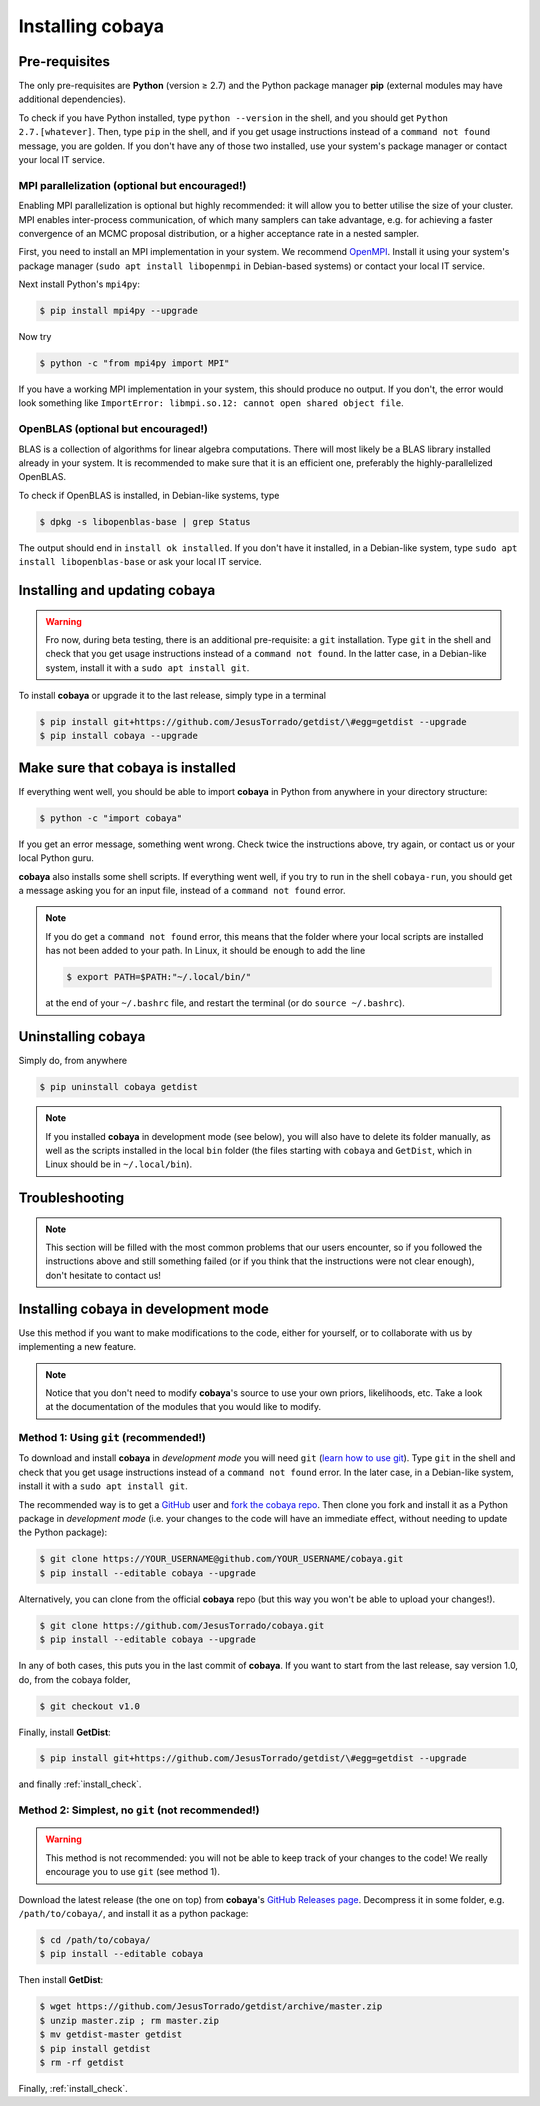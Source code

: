 Installing cobaya
=================

Pre-requisites
--------------

The only pre-requisites are **Python** (version ≥ 2.7) and the Python package manager **pip** (external modules may have additional dependencies).

To check if you have Python installed, type ``python --version`` in the shell, and you should get ``Python 2.7.[whatever]``. Then, type ``pip`` in the shell, and if you get usage instructions instead of a ``command not found`` message, you are golden. If you don't have any of those two installed, use your system's package manager or contact your local IT service.

.. _install_mpi:


MPI parallelization (optional but encouraged!)
^^^^^^^^^^^^^^^^^^^^^^^^^^^^^^^^^^^^^^^^^^^^^^

Enabling MPI parallelization is optional but highly recommended: it will allow you to better utilise the size of your cluster. MPI enables inter-process communication, of which many samplers can take advantage, e.g. for achieving a faster convergence of an MCMC proposal distribution, or a higher acceptance rate in a nested sampler.

First, you need to install an MPI implementation in your system. We recommend `OpenMPI <https://www.open-mpi.org/>`_. Install it using your system's package manager (``sudo apt install libopenmpi`` in Debian-based systems) or contact your local IT service.

Next install Python's ``mpi4py``:

.. code:: bash

   $ pip install mpi4py --upgrade

Now try

.. code:: bash

   $ python -c "from mpi4py import MPI"

If you have a working MPI implementation in your system, this should produce no output. If you don't, the error would look something like ``ImportError: libmpi.so.12: cannot open shared object file``.

OpenBLAS (optional but encouraged!)
^^^^^^^^^^^^^^^^^^^^^^^^^^^^^^^^^^^

BLAS is a collection of algorithms for linear algebra computations. There will most likely be a BLAS library installed already in your system. It is recommended to make sure that it is an efficient one, preferably the highly-parallelized OpenBLAS.

To check if OpenBLAS is installed, in Debian-like systems, type

.. code:: bash

   $ dpkg -s libopenblas-base | grep Status

The output should end in ``install ok installed``. If you don't have it installed, in a Debian-like system, type ``sudo apt install libopenblas-base`` or ask your local IT service.


Installing and updating cobaya
------------------------------

.. warning::

   Fro now, during beta testing, there is an additional pre-requisite: a ``git`` installation. Type ``git`` in the shell and check that you get usage instructions instead of a ``command not found``. In the latter case, in a Debian-like system, install it with a ``sudo apt install git``.


To install **cobaya** or upgrade it to the last release, simply type in a terminal

.. code:: bash

   $ pip install git+https://github.com/JesusTorrado/getdist/\#egg=getdist --upgrade
   $ pip install cobaya --upgrade


.. _install_check:

Make sure that cobaya is installed
----------------------------------

If everything went well, you should be able to import **cobaya** in Python from anywhere in your directory structure:

.. code-block:: bash

   $ python -c "import cobaya"

If you get an error message, something went wrong. Check twice the instructions above, try again, or contact us or your local Python guru.

**cobaya** also installs some shell scripts. If everything went well, if you try to run in the shell ``cobaya-run``, you should get a message asking you for an input file, instead of a ``command not found`` error.

.. note::

   If you do get a ``command not found`` error, this means that the folder where your local scripts are installed has not been added to your path. In Linux, it should be enough to add the line

   .. code-block:: bash

      $ export PATH=$PATH:"~/.local/bin/"

   at the end of your ``~/.bashrc`` file, and restart the terminal (or do ``source ~/.bashrc``).


Uninstalling cobaya
-------------------

Simply do, from anywhere

.. code-block:: bash

   $ pip uninstall cobaya getdist

.. note::

   If you installed **cobaya** in development mode (see below), you will also have to delete its folder manually, as well as the scripts installed in the local ``bin`` folder (the files starting with ``cobaya`` and ``GetDist``, which in Linux should be in ``~/.local/bin``).


Troubleshooting
---------------

.. note::

   This section will be filled with the most common problems that our users encounter, so if you followed the instructions above and still something failed (or if you think that the instructions were not clear enough), don't hesitate to contact us!


Installing cobaya in development mode
-------------------------------------

Use this method if you want to make modifications to the code, either for yourself, or to collaborate with us by implementing a new feature.

.. note::

   Notice that you don't need to modify **cobaya**'s source to use your own priors, likelihoods, etc. Take a look at the documentation of the modules that you would like to modify.


Method 1: Using ``git`` (recommended!)
^^^^^^^^^^^^^^^^^^^^^^^^^^^^^^^^^^^^^^

To download and install **cobaya** in *development mode* you will need ``git`` (`learn how to use git <https://git-scm.com/book/en/v2>`_). Type ``git`` in the shell and check that you get usage instructions instead of a ``command not found`` error. In the later case, in a Debian-like system, install it with a ``sudo apt install git``.

The recommended way is to get a `GitHub <https://github.com>`_ user and `fork the cobaya repo <https://help.github.com/articles/fork-a-repo/>`_. Then clone you fork and install it as a Python package in *development mode* (i.e. your changes to the code will have an immediate effect, without needing to update the Python package):

.. code:: bash

   $ git clone https://YOUR_USERNAME@github.com/YOUR_USERNAME/cobaya.git
   $ pip install --editable cobaya --upgrade

Alternatively, you can clone from the official **cobaya** repo (but this way you won't be able to upload your changes!).

.. code:: bash

   $ git clone https://github.com/JesusTorrado/cobaya.git
   $ pip install --editable cobaya --upgrade

In any of both cases, this puts you in the last commit of **cobaya**. If you want to start from the last release, say version 1.0, do, from the cobaya folder,

.. code:: bash

   $ git checkout v1.0

Finally, install **GetDist**:

.. code:: bash

   $ pip install git+https://github.com/JesusTorrado/getdist/\#egg=getdist --upgrade

and finally :ref:`install_check`.


Method 2: Simplest, no ``git`` (not recommended!)
^^^^^^^^^^^^^^^^^^^^^^^^^^^^^^^^^^^^^^^^^^^^^^^^^

.. warning::

   This method is not recommended: you will not be able to keep track of your changes to the code! We really encourage you to use ``git`` (see method 1).

Download the latest release (the one on top) from **cobaya**'s `GitHub Releases page <https://github.com/JesusTorrado/cobaya/releases>`_. Decompress it in some folder, e.g. ``/path/to/cobaya/``, and install it as a python package:

.. code-block:: bash

   $ cd /path/to/cobaya/
   $ pip install --editable cobaya

Then install **GetDist**:

.. code:: bash

      $ wget https://github.com/JesusTorrado/getdist/archive/master.zip
      $ unzip master.zip ; rm master.zip
      $ mv getdist-master getdist
      $ pip install getdist
      $ rm -rf getdist

Finally, :ref:`install_check`.
